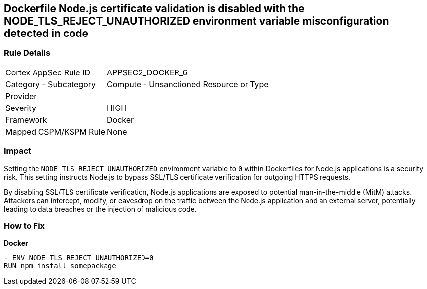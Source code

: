 == Dockerfile Node.js certificate validation is disabled with the NODE_TLS_REJECT_UNAUTHORIZED environment variable misconfiguration detected in code

=== Rule Details

[cols="1,2"]
|===
|Cortex AppSec Rule ID |APPSEC2_DOCKER_6
|Category - Subcategory |Compute - Unsanctioned Resource or Type
|Provider |
|Severity |HIGH
|Framework |Docker
|Mapped CSPM/KSPM Rule |None
|===
 

=== Impact
Setting the `NODE_TLS_REJECT_UNAUTHORIZED` environment variable to `0` within Dockerfiles for Node.js applications is a security risk. This setting instructs Node.js to bypass SSL/TLS certificate verification for outgoing HTTPS requests.

By disabling SSL/TLS certificate verification, Node.js applications are exposed to potential man-in-the-middle (MitM) attacks. Attackers can intercept, modify, or eavesdrop on the traffic between the Node.js application and an external server, potentially leading to data breaches or the injection of malicious code.

=== How to Fix

*Docker*

[source,dockerfile]
----
- ENV NODE_TLS_REJECT_UNAUTHORIZED=0
RUN npm install somepackage
----
